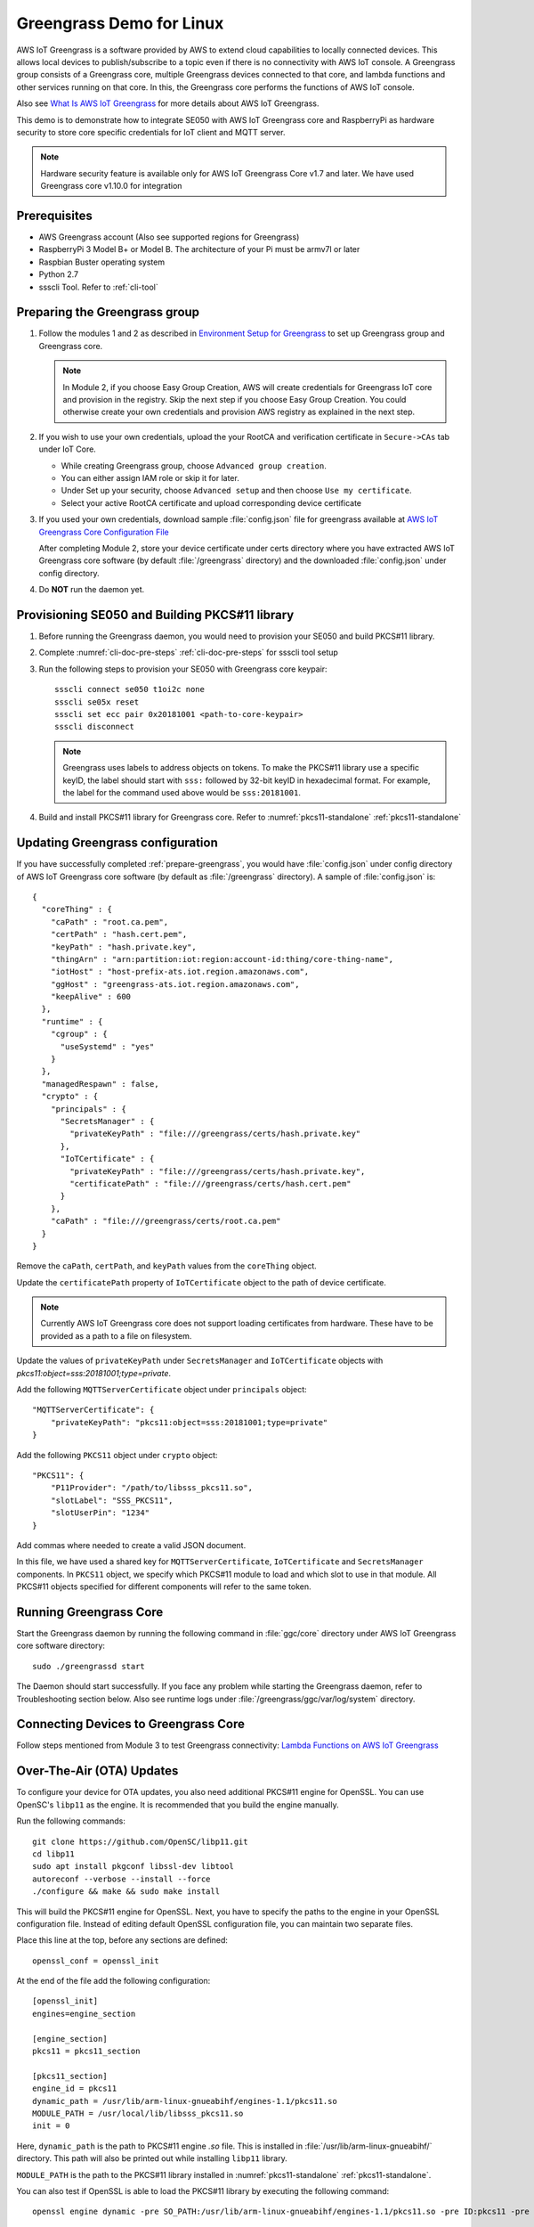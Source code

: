 ..
    Copyright 2019 NXP



.. _linux-demos-greengrass:

==================================================
Greengrass Demo for Linux
==================================================

AWS IoT Greengrass is a software provided by AWS to extend cloud capabilities
to locally connected devices. This allows local devices to publish/subscribe
to a topic even if there is no connectivity with AWS IoT console. A Greengrass
group consists of a Greengrass core, multiple Greengrass devices connected to
that core, and lambda functions and other services running on that core. In
this, the Greengrass core performs the functions of AWS IoT console.

Also see `What Is AWS IoT Greengrass`_
for more details about AWS IoT Greengrass.

This demo is to demonstrate how to integrate SE050 with AWS IoT Greengrass
core and RaspberryPi as hardware security to store core specific credentials
for IoT client and MQTT server.

.. note:: Hardware security feature is available only for AWS IoT Greengrass
    Core v1.7 and later. We have used Greengrass core v1.10.0 for integration

Prerequisites
==================================================

- AWS Greengrass account (Also see supported regions for Greengrass)
- RaspberryPi 3 Model B+ or Model B. The architecture of your Pi must be
  armv7l or later
- Raspbian Buster operating system
- Python 2.7
- ssscli Tool. Refer to :ref:`cli-tool`


.. _prepare-greengrass:

Preparing the Greengrass group
==================================================

1)  Follow the modules 1 and 2 as described in `Environment Setup for Greengrass`_
    to set up Greengrass group and Greengrass core.

    .. note:: In Module 2, if you choose Easy Group Creation, AWS will create credentials
        for Greengrass IoT core and provision in the registry. Skip the next step
        if you choose Easy Group Creation. You could otherwise create your
        own credentials and provision AWS registry as explained in the next step.


#)  If you wish to use your own credentials, upload the your RootCA
    and verification certificate in ``Secure->CAs`` tab under IoT Core.

    - While creating Greengrass group, choose ``Advanced group creation``.
    - You can either assign IAM role or skip it for later.
    - Under Set up your security, choose ``Advanced setup`` and then
      choose ``Use my certificate``.
    - Select your active RootCA certificate and upload corresponding
      device certificate


#)  If you used your own credentials, download sample :file:`config.json` file
    for greengrass available at `AWS IoT Greengrass Core Configuration File`_

    After completing Module 2, store your device certificate under certs
    directory where you have extracted AWS IoT Greengrass core software (by
    default :file:`/greengrass` directory) and the downloaded
    :file:`config.json` under config directory.


#)  Do **NOT** run the daemon yet.


Provisioning SE050 and Building PKCS#11 library
==================================================

1)  Before running the Greengrass daemon, you would need to
    provision your SE050 and build PKCS#11 library.

#)  Complete :numref:`cli-doc-pre-steps` :ref:`cli-doc-pre-steps` for ssscli tool setup

#)  Run the following steps to provision your SE050 with Greengrass core keypair::

        ssscli connect se050 t1oi2c none
        ssscli se05x reset
        ssscli set ecc pair 0x20181001 <path-to-core-keypair>
        ssscli disconnect

    .. note:: Greengrass uses labels to address objects on tokens. To make the PKCS#11 library
        use a specific keyID, the label should start with ``sss:`` followed by 32-bit keyID in
        hexadecimal format. For example, the label for the command used above would be
        ``sss:20181001``.

#)  Build and install PKCS#11 library for Greengrass core.
    Refer to :numref:`pkcs11-standalone` :ref:`pkcs11-standalone`


Updating Greengrass configuration
==================================================

If you have successfully completed :ref:`prepare-greengrass`, you would have
:file:`config.json` under config directory of AWS IoT Greengrass core software
(by default as :file:`/greengrass` directory). A sample of :file:`config.json`
is::

    {
      "coreThing" : {
        "caPath" : "root.ca.pem",
        "certPath" : "hash.cert.pem",
        "keyPath" : "hash.private.key",
        "thingArn" : "arn:partition:iot:region:account-id:thing/core-thing-name",
        "iotHost" : "host-prefix-ats.iot.region.amazonaws.com",
        "ggHost" : "greengrass-ats.iot.region.amazonaws.com",
        "keepAlive" : 600
      },
      "runtime" : {
        "cgroup" : {
          "useSystemd" : "yes"
        }
      },
      "managedRespawn" : false,
      "crypto" : {
        "principals" : {
          "SecretsManager" : {
            "privateKeyPath" : "file:///greengrass/certs/hash.private.key"
          },
          "IoTCertificate" : {
            "privateKeyPath" : "file:///greengrass/certs/hash.private.key",
            "certificatePath" : "file:///greengrass/certs/hash.cert.pem"
          }
        },
        "caPath" : "file:///greengrass/certs/root.ca.pem"
      }
    }

Remove the ``caPath``, ``certPath``, and ``keyPath`` values from the ``coreThing`` object.

Update the ``certificatePath`` property of ``IoTCertificate`` object to the path of device certificate.

.. note:: Currently AWS IoT Greengrass core does not support loading certificates from hardware.
        These have to be provided as a path to a file on filesystem.

Update the values of ``privateKeyPath`` under ``SecretsManager`` and ``IoTCertificate`` objects
with *pkcs11:object=sss:20181001;type=private*.

Add the following ``MQTTServerCertificate`` object under ``principals`` object::

    "MQTTServerCertificate": {
        "privateKeyPath": "pkcs11:object=sss:20181001;type=private"
    }

Add the following ``PKCS11`` object under ``crypto`` object::

    "PKCS11": {
        "P11Provider": "/path/to/libsss_pkcs11.so",
        "slotLabel": "SSS_PKCS11",
        "slotUserPin": "1234"
    }

Add commas where needed to create a valid JSON document.

In this file, we have used a shared key for ``MQTTServerCertificate``,
``IoTCertificate`` and ``SecretsManager`` components. In ``PKCS11`` object, we
specify which PKCS#11 module to load and which slot to use in that module. All
PKCS#11 objects specified for different components will refer to the same
token.


Running Greengrass Core
==================================================

Start the Greengrass daemon by running the following command in
:file:`ggc/core` directory under AWS IoT Greengrass core software directory::

    sudo ./greengrassd start

The Daemon should start successfully. If you face any problem while starting
the Greengrass daemon, refer to Troubleshooting section below. Also see
runtime logs under :file:`/greengrass/ggc/var/log/system` directory.


Connecting Devices to Greengrass Core
==================================================

Follow steps mentioned from Module 3 to test Greengrass connectivity:
`Lambda Functions on AWS IoT Greengrass`_


Over-The-Air (OTA) Updates
==================================================

To configure your device for OTA updates, you also need additional
PKCS#11 engine for OpenSSL. You can use OpenSC's ``libp11`` as
the engine. It is recommended that you build the engine manually.

Run the following commands::

    git clone https://github.com/OpenSC/libp11.git
    cd libp11
    sudo apt install pkgconf libssl-dev libtool
    autoreconf --verbose --install --force
    ./configure && make && sudo make install

This will build the PKCS#11 engine for OpenSSL. Next, you have to
specify the paths to the engine in your OpenSSL configuration file.
Instead of editing default OpenSSL configuration file, you can
maintain two separate files.

Place this line at the top, before any sections are defined::

    openssl_conf = openssl_init

At the end of the file add the following configuration::

    [openssl_init]
    engines=engine_section

    [engine_section]
    pkcs11 = pkcs11_section

    [pkcs11_section]
    engine_id = pkcs11
    dynamic_path = /usr/lib/arm-linux-gnueabihf/engines-1.1/pkcs11.so
    MODULE_PATH = /usr/local/lib/libsss_pkcs11.so
    init = 0

Here, ``dynamic_path`` is the path to PKCS#11 engine *.so* file.
This is installed in :file:`/usr/lib/arm-linux-gnueabihf/` directory.
This path will also be printed out while installing ``libp11`` library.

``MODULE_PATH`` is the path to the PKCS#11 library installed in
:numref:`pkcs11-standalone` :ref:`pkcs11-standalone`.

You can also test if OpenSSL is able to load the PKCS#11 library
by executing the following command::

    openssl engine dynamic -pre SO_PATH:/usr/lib/arm-linux-gnueabihf/engines-1.1/pkcs11.so -pre ID:pkcs11 -pre LOAD -pre MODULE_PATH:/usr/local/lib/libsss_pkcs11.so

You should be able to see the following output::

    (dynamic) Dynamic engine loading support
    [Success]: SO_PATH:/usr/lib/arm-linux-gnueabihf/engines-1.1/pkcs11.so
    [Success]: ID:pkcs11
    [Success]: LOAD
    [Success]: MODULE_PATH:/usr/local/lib/libsss_pkcs11.so
    Loaded: (pkcs11) pkcs11 engine

Follow the steps listed in `OTA Updates of AWS IoT Greengrass Core Software`_
to configure the backend for OTA updates.


Troubleshooting
==================================================

1)  Error message **greengrass deployment failed too many levels of symbolic links**

    Check if your linux supports OverlayFS. Also confirm that the Raspberry Pi
    image version matches the version specified in `Setting Up a Raspberry Pi`_.
    Currently, AWS IoT Greengrass Core has been tested on
    **2019-07-10-raspbian-buster** image. Greengrass core might not work with
    other images like Raspbian Stretch.

#)  Error message **connection reset by peer**.

    Add properties ``iotHttpPort`` and ``ggHttpPort`` to ``coreThing`` object as::

        "iotHttpPort" : 443,
        "ggHttpPort" : 443


If you face any other issue, refer to `Troubleshooting AWS IoT Greengrass`_.



.. _OTA Updates of AWS IoT Greengrass Core Software: https://docs.aws.amazon.com/greengrass/latest/developerguide/core-ota-update.html
.. _Setting Up a Raspberry Pi: https://docs.aws.amazon.com/greengrass/latest/developerguide/setup-filter.rpi.html
.. _Troubleshooting AWS IoT Greengrass: https://docs.aws.amazon.com/greengrass/latest/developerguide/gg-troubleshooting.html
.. _Lambda Functions on AWS IoT Greengrass: https://docs.aws.amazon.com/greengrass/latest/developerguide/module3-I.html
.. _AWS IoT Greengrass Core Configuration File: https://docs.aws.amazon.com/greengrass/latest/developerguide/gg-core.html#config-json
.. _Environment Setup for Greengrass: https://docs.aws.amazon.com/greengrass/latest/developerguide/module1.html
.. _What Is AWS IoT Greengrass: https://docs.aws.amazon.com/greengrass/latest/developerguide/what-is-gg.html
